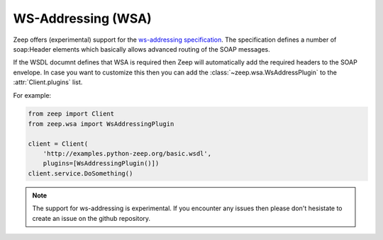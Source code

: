 ===================
WS-Addressing (WSA)
===================

.. versionadded:: 0.15

Zeep offers (experimental) support for the `ws-addressing specification`_. The
specification defines a number of soap:Header elements which basically allows
advanced routing of the SOAP messages.

If the WSDL documnt defines that WSA is required then Zeep will automatically
add the required headers to the SOAP envelope. In case you want to customize
this then you can add the :class:`~zeep.wsa.WsAddressPlugin` to the
:attr:`Client.plugins` list.

For example:

.. code-block:: python
    
    from zeep import Client
    from zeep.wsa import WsAddressingPlugin

    client = Client(
        'http://examples.python-zeep.org/basic.wsdl',
        plugins=[WsAddressingPlugin()])
    client.service.DoSomething()


.. note::
    
    The support for ws-addressing is experimental. If you encounter any issues
    then please don't hesistate to create an issue on the github repository.


.. _ws-addressing specification: https://www.w3.org/TR/2006/REC-ws-addr-soap-20060509/
